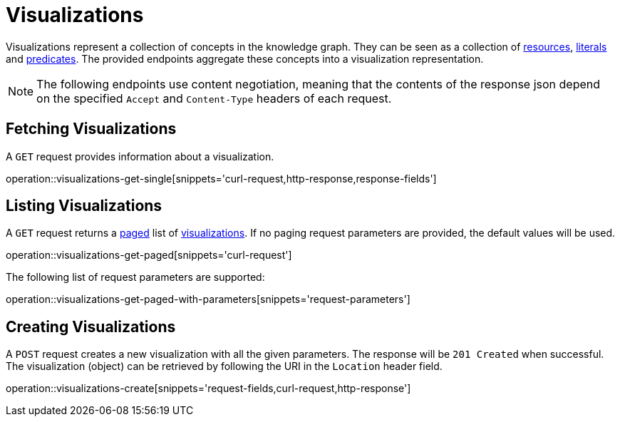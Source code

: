 = Visualizations

Visualizations represent a collection of concepts in the knowledge graph.
They can be seen as a collection of <<Resources,resources>>, <<Literals,literals>> and <<Predicates,predicates>>.
The provided endpoints aggregate these concepts into a visualization representation.

NOTE: The following endpoints use content negotiation, meaning that the contents of the response json depend on the specified `Accept` and `Content-Type` headers of each request.

[[visualizations-fetch]]
== Fetching Visualizations

A `GET` request provides information about a visualization.

operation::visualizations-get-single[snippets='curl-request,http-response,response-fields']

[[visualizations-list]]
== Listing Visualizations

A `GET` request returns a <<sorting-and-pagination,paged>> list of <<visualizations-fetch,visualizations>>.
If no paging request parameters are provided, the default values will be used.

operation::visualizations-get-paged[snippets='curl-request']

The following list of request parameters are supported:

operation::visualizations-get-paged-with-parameters[snippets='request-parameters']

[[visualizations-create]]
== Creating Visualizations

A `POST` request creates a new visualization with all the given parameters.
The response will be `201 Created` when successful.
The visualization (object) can be retrieved by following the URI in the `Location` header field.

operation::visualizations-create[snippets='request-fields,curl-request,http-response']
